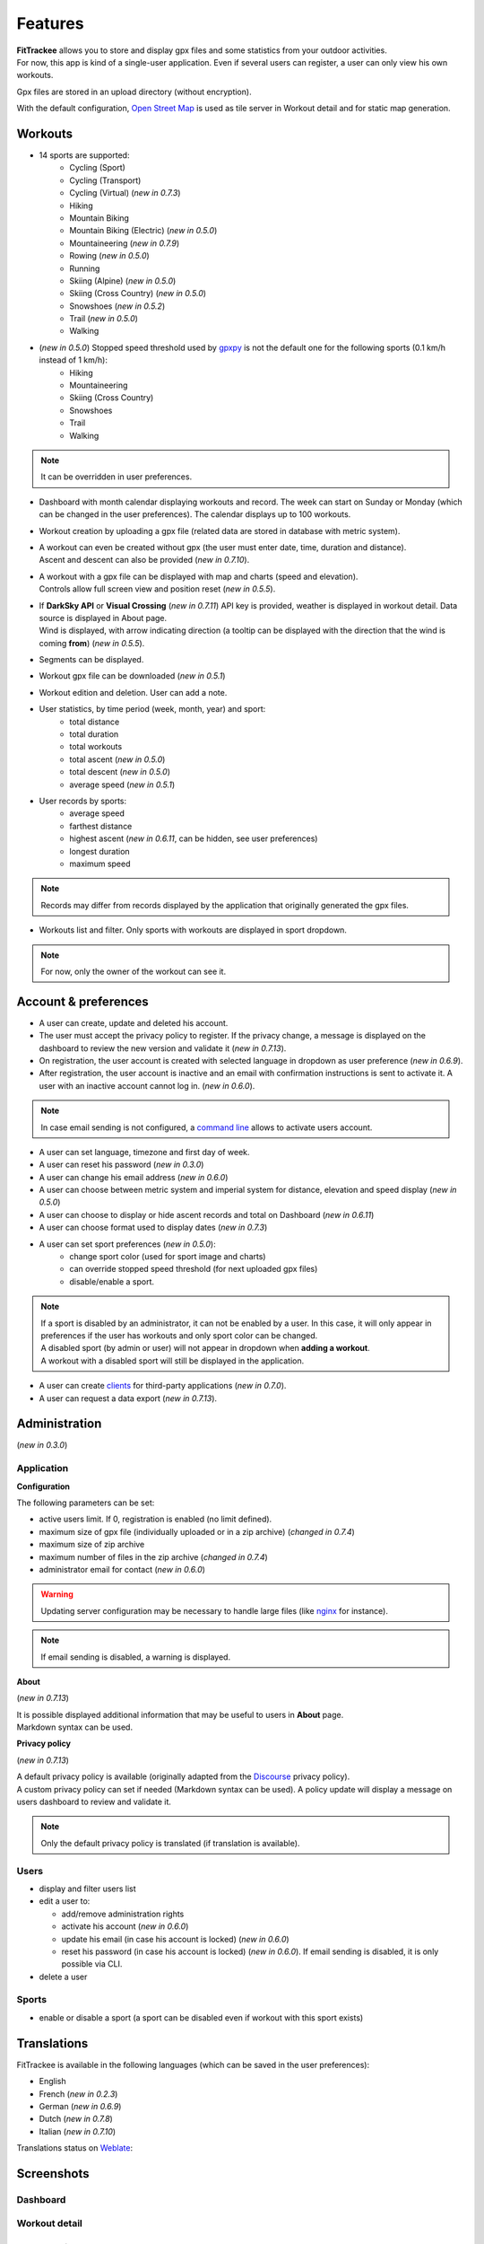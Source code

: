 Features
########

| **FitTrackee** allows you to store and display gpx files and some statistics from your outdoor activities.
| For now, this app is kind of a single-user application. Even if several users can register, a user can only view his own workouts.

Gpx files are stored in an upload directory (without encryption).

With the default configuration, `Open Street Map <https://www.openstreetmap.org>`__ is used as tile server in Workout detail and for static map generation.


Workouts
^^^^^^^^
- 14 sports are supported:
     - Cycling (Sport)
     - Cycling (Transport)
     - Cycling (Virtual)  (*new in 0.7.3*)
     - Hiking
     - Mountain Biking
     - Mountain Biking (Electric)  (*new in 0.5.0*)
     - Mountaineering  (*new in 0.7.9*)
     - Rowing  (*new in 0.5.0*)
     - Running
     - Skiing (Alpine) (*new in 0.5.0*)
     - Skiing (Cross Country)  (*new in 0.5.0*)
     - Snowshoes (*new in 0.5.2*)
     - Trail (*new in 0.5.0*)
     - Walking
- (*new in 0.5.0*) Stopped speed threshold used by `gpxpy <https://github.com/tkrajina/gpxpy>`_ is not the default one for the following sports (0.1 km/h instead of 1 km/h):
     - Hiking
     - Mountaineering
     - Skiing (Cross Country)
     - Snowshoes
     - Trail
     - Walking

.. note::
  It can be overridden in user preferences.

- Dashboard with month calendar displaying workouts and record. The week can start on Sunday or Monday (which can be changed in the user preferences). The calendar displays up to 100 workouts.
- Workout creation by uploading a gpx file (related data are stored in database with metric system).
- | A workout can even be created without gpx (the user must enter date, time, duration and distance).
  | Ascent and descent can also be provided (*new in 0.7.10*).
- | A workout with a gpx file can be displayed with map and charts (speed and elevation).
  | Controls allow full screen view and position reset (*new in 0.5.5*).
- | If **DarkSky API** or **Visual Crossing** (*new in 0.7.11*) API key is provided, weather is displayed in workout detail. Data source is displayed in About page.
  | Wind is displayed, with arrow indicating direction (a tooltip can be displayed with the direction that the wind is coming **from**) (*new in 0.5.5*).
- Segments can be displayed.
- Workout gpx file can be downloaded (*new in 0.5.1*)
- Workout edition and deletion. User can add a note.
- User statistics, by time period (week, month, year) and sport:
    - total distance
    - total duration
    - total workouts
    - total ascent  (*new in 0.5.0*)
    - total descent  (*new in 0.5.0*)
    - average speed  (*new in 0.5.1*)
- User records by sports:
    - average speed
    - farthest distance
    - highest ascent (*new in 0.6.11*, can be hidden, see user preferences)
    - longest duration
    - maximum speed

.. note::
  Records may differ from records displayed by the application that originally generated the gpx files.

- Workouts list and filter. Only sports with workouts are displayed in sport dropdown.

.. note::
    For now, only the owner of the workout can see it.


Account & preferences
^^^^^^^^^^^^^^^^^^^^^
- A user can create, update and deleted his account.
- The user must accept the privacy policy to register. If the privacy change, a message is displayed on the dashboard to review the new version and validate it (*new in 0.7.13*).
- On registration, the user account is created with selected language in dropdown as user preference (*new in 0.6.9*).
- After registration, the user account is inactive and an email with confirmation instructions is sent to activate it.
  A user with an inactive account cannot log in. (*new in 0.6.0*).

.. note::
  In case email sending is not configured, a `command line <cli.html#ftcli-users-update>`__ allows to activate users account.

- A user can set language, timezone and first day of week.
- A user can reset his password (*new in 0.3.0*)
- A user can change his email address (*new in 0.6.0*)
- A user can choose between metric system and imperial system for distance, elevation and speed display (*new in 0.5.0*)
- A user can choose to display or hide ascent records and total on Dashboard (*new in 0.6.11*)
- A user can choose format used to display dates (*new in 0.7.3*)
- A user can set sport preferences (*new in 0.5.0*):
     - change sport color (used for sport image and charts)
     - can override stopped speed threshold (for next uploaded gpx files)
     - disable/enable a sport.

.. note::
  | If a sport is disabled by an administrator, it can not be enabled by a user. In this case, it will only appear in preferences if the user has workouts and only sport color can be changed.
  | A disabled sport (by admin or user) will not appear in dropdown when **adding a workout**.
  | A workout with a disabled sport will still be displayed in the application.

- A user can create `clients <apps.html>`__ for third-party applications (*new in 0.7.0*).
- A user can request a data export (*new in 0.7.13*).


Administration
^^^^^^^^^^^^^^
(*new in 0.3.0*)

Application
"""""""""""

**Configuration**

The following parameters can be set:

- active users limit. If 0, registration is enabled (no limit defined).
- maximum size of gpx file (individually uploaded or in a zip archive) (*changed in 0.7.4*)
- maximum size of zip archive
- maximum number of files in the zip archive (*changed in 0.7.4*)
- administrator email for contact (*new in 0.6.0*)

.. warning::
  Updating server configuration may be necessary to handle large files (like `nginx <https://nginx.org/en/docs/http/ngx_http_core_module.html#client_max_body_size>`_ for instance).

.. note::
  If email sending is disabled, a warning is displayed.

**About**

(*new in 0.7.13*)

| It is possible displayed additional information that may be useful to users in **About** page.
| Markdown syntax can be used.


**Privacy policy**

(*new in 0.7.13*)

| A default privacy policy is available (originally adapted from the `Discourse <https://github.com/discourse/discourse>`__ privacy policy).
| A custom privacy policy can set if needed (Markdown syntax can be used). A policy update will display a message on users dashboard to review and validate it.

.. note::
  Only the default privacy policy is translated (if translation is available).

Users
"""""

- display and filter users list
- edit a user to:

  - add/remove administration rights
  - activate his account (*new in 0.6.0*)
  - update his email (in case his account is locked) (*new in 0.6.0*)
  - reset his password (in case his account is locked) (*new in 0.6.0*). If email sending is disabled, it is only possible via CLI.
- delete a user


Sports
""""""
- enable or disable a sport (a sport can be disabled even if workout with this sport exists)


Translations
^^^^^^^^^^^^
FitTrackee is available in the following languages (which can be saved in the user preferences):

- English
- French (*new in 0.2.3*)
- German (*new in 0.6.9*)
- Dutch (*new in 0.7.8*)
- Italian (*new in 0.7.10*)

Translations status on `Weblate <https://hosted.weblate.org/engage/fittrackee/>`__:

.. figure:: https://hosted.weblate.org/widgets/fittrackee/-/multi-auto.svg


Screenshots
^^^^^^^^^^^^

Dashboard
"""""""""

.. figure:: _images/fittrackee_screenshot-01.png
   :alt: FitTrackee Dashboard


Workout detail
""""""""""""""
.. figure:: _images/fittrackee_screenshot-02.png
   :alt: FitTrackee Workout


Workouts list
"""""""""""""
.. figure:: _images/fittrackee_screenshot-03.png
   :alt: FitTrackee Workouts


Statistics
""""""""""
.. figure:: _images/fittrackee_screenshot-04.png
   :alt: FitTrackee Statistics

Administration
""""""""""""""
.. figure:: _images/fittrackee_screenshot-05.png
   :alt: FitTrackee Administration

.. figure:: _images/fittrackee_screenshot-06.png
   :alt: FitTrackee Sports Administration